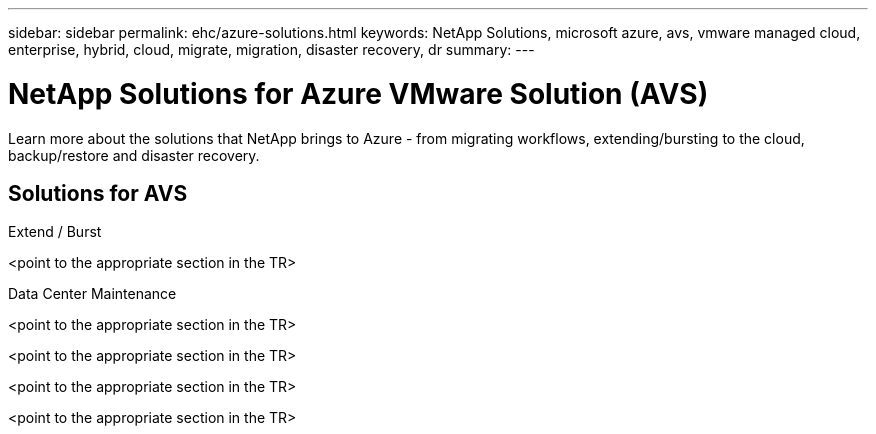 ---
sidebar: sidebar
permalink: ehc/azure-solutions.html
keywords: NetApp Solutions, microsoft azure, avs, vmware managed cloud, enterprise, hybrid, cloud, migrate, migration, disaster recovery, dr
summary:
---

= NetApp Solutions for Azure VMware Solution (AVS)
:hardbreaks:
:nofooter:
:icons: font
:linkattrs:
:imagesdir: ./../media/

[.lead]
Learn more about the solutions that NetApp brings to Azure - from migrating workflows, extending/bursting to the cloud, backup/restore and disaster recovery.

== Solutions for AVS
[role="tabbed-block"]
====
.Extend / Burst
--
<point to the appropriate section in the TR>
--
.Data Center Maintenance
--
.Migrate
--
<point to the appropriate section in the TR>
--
.Backup / Restore
--
<point to the appropriate section in the TR>
--
.Disaster Recovery
--
<point to the appropriate section in the TR>
--
.Data Protection
--
<point to the appropriate section in the TR>
--
====
